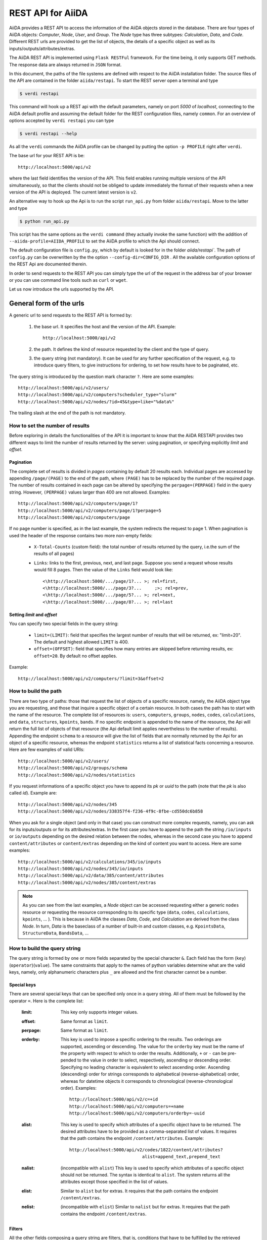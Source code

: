 .. _rest_api:

===================
REST API for AiiDA
===================

AiiDA provides a REST API to access the information of the AiiDA objects stored
in the database. There are four types of AiiDA objects: *Computer*, *Node*, *User*,
and *Group*. The *Node* type has three subtypes: *Calculation*, *Data*,
and *Code*. Different REST urls are provided to get the list of objects, 
the details of a specific object as well as its inputs/outputs/attributes/extras.

The AiiDA REST API is implemented using ``Flask RESTFul`` framework.  For the time being, it only supports GET methods. The response data are always returned in ``JSON`` format.

In this document, the paths of the file systems are defined with respect to the AiiDA installation folder. The source files of the API are contained in the folder ``aiida/restapi``. To start the REST server open a terminal and type

.. code-block:: bash

    $ verdi restapi

This command will hook up a REST api with the default parameters, namely on port *5000*
of *localhost*, connecting to the AiiDA default profile and assuming the default folder for the REST configuration files, namely ``common``. For an overview of options accepted by ``verdi restapi`` you can type

.. code-block:: bash

    $ verdi restapi --help


As all the ``verdi`` commands the AiiDA profile can be changed by putting the option ``-p PROFILE`` right after ``verdi``.

The base url for your REST API is be::

        http://localhost:5000/api/v2

where the last field identifies the version of the API. This field enables running  multiple versions of the API simultaneously, so that the clients should not be obliged to update immediately the format of their requests when a new version of the API is deployed. The current latest version is ``v2``.


An alternative way to hook up the Api is to run the script ``run_api.py`` from folder ``aiida/restapi``. Move to the latter and type

.. code-block:: bash

    $ python run_api.py

This script has the same options as the ``verdi command`` (they actually invoke the same function) with the addition of ``--aiida-profile=AIIDA_PROFILE`` to set the AiiDA profile to which the Api should connect.

The default configuration file is  ``config.py``, which by default is looked for in the folder `aiida/restapi``. The path of ``config.py`` can be overwritten by the the option ``--config-dir=CONFIG_DIR`` . All the available configuration options of the REST Api are documented therein.

In order to send requests to the REST API you can simply type the url of the request in the address bar of your browser or you can use command line tools such as ``curl`` or ``wget``.

Let us now introduce the urls supported by the API. 

General form of the urls
++++++++++++++++++++++++

A generic url to send requests to the REST API is formed by:
 
    1. the base url. It specifies the host and the version of the API. Example::
    
        http://localhost:5000/api/v2
        
    2. the path. It defines the kind of resource requested by the client and the type of query.
    3. the query string (not mandatory). It can be used for any further specification of the request, e.g. to introduce query filters, to give instructions for ordering, to set how results have to be paginated, etc.   

The query string is introduced by the question mark character ``?``. Here are some examples::
 
  http://localhost:5000/api/v2/users/
  http://localhost:5000/api/v2/computers?scheduler_type="slurm"
  http://localhost:5000/api/v2/nodes/?id>45&type=like="%data%"

The trailing slash at the end of the path is not mandatory.

How to set the number of results
--------------------------------

Before exploring in details the functionalities of the API it is important to know that the AiiDA RESTAPI provides two different ways to limit the number of results returned by the server: using pagination, or specifying explicitly *limit* and *offset*.

Pagination
**********

The complete set of results is divided in *pages* containing by default 20 results each. Individual pages are accessed by appending ``/page/(PAGE)`` to the end of the path, where ``(PAGE)`` has to be replaced by the number of the required page. The number of results contained in each page can be altered by specifying the ``perpage=(PERPAGE)`` field in the query string. However, ``(PERPAGE)`` values larger than 400 are not allowed. Examples::

    http://localhost:5000/api/v2/computers/page/1?
    http://localhost:5000/api/v2/computers/page/1?perpage=5
    http://localhost:5000/api/v2/computers/page

If no page number is specified, as in the last example, the system redirects the request to page 1. When pagination is used the header of the response contains two more non-empty fields:
    
    - ``X-Total-Counts`` (custom field): the total number of results returned by the query, i.e.the sum of the results of all pages)
    - ``Links``: links to the first, previous, next, and last page. Suppose you send a request whose results would fill 8 pages. Then the value of the ``Links`` field would look like::
        
            <\http://localhost:5000/.../page/1?... >; rel=first,
            <\http://localhost:5000/.../page/3?...     ;>; rel=prev,
            <\http://localhost:5000/.../page/5?... >; rel=next,
            <\http://localhost:5000/.../page/8?... >; rel=last

Setting *limit* and *offset*
****************************

You can specify two special fields in the query string:

    - ``limit=(LIMIT)``: field that specifies the largest number of results that will be returned, ex: "limit=20". The default and highest allowed ``LIMIT`` is 400.
    - ``offset=(OFFSET)``: field that specifies how many entries are skipped before returning results, ex: ``offset=20``. By default no offset applies.

Example::

    http://localhost:5000/api/v2/computers/?limit=3&offset=2


How to build the path
---------------------

There are two type of paths: those that request the list of objects of a specific resource, namely, the AiiDA object type you are requesting, and those that inquire a specific object of a certain resource. In both cases the path has to start with the name of the resource. The complete list of resources is: ``users``, ``computers``, ``groups``, ``nodes``, ``codes``, ``calculations``, and ``data``, ``structures``, ``kpoints``, ``bands``. If no specific endpoint is appended to the name of the resource, the Api will return the full list of objects of that resource (the Api default limit applies nevertheless to the number of results).
Appending the endpoint ``schema`` to a resource will give the list of fields that are normally returned by the Api for an object of a specific resource, whereas the endpoint ``statistics`` returns a list of statistical facts concerning a resource.
Here are few examples of valid URIs::

    http://localhost:5000/api/v2/users/
    http://localhost:5000/api/v2/groups/schema
    http://localhost:5000/api/v2/nodes/statistics


If you request informations of a specific object you have to append its *pk* or *uuid* to the path (note that the *pk* is also called *id*). Example are::

    http://localhost:5000/api/v2/nodes/345
    http://localhost:5000/api/v2/nodes/338357f4-f236-4f9c-8fbe-cd550dc6b858

When you ask for a single object (and only in that case) you can construct more complex requests, namely, you can ask for its inputs/outputs or for its attributes/extras. In the first case you have to append to the path the string ``/io/inputs`` or ``io/outputs`` depending on the desired relation between the nodes, whereas in the second case you have to append ``content/attributes`` or ``content/extras`` depending on the kind of content you want to access. Here are some examples::

    http://localhost:5000/api/v2/calculations/345/io/inputs
    http://localhost:5000/api/v2/nodes/345/io/inputs
    http://localhost:5000/api/v2/data/385/content/attributes
    http://localhost:5000/api/v2/nodes/385/content/extras

.. note:: As you can see from the last examples, a *Node* object can be accessed requesting either a generic ``nodes`` resource or requesting the resource corresponding to its specific type (``data``, ``codes``, ``calculations``, ``kpoints``, ... ). This is because in AiiDA  the classes *Data*, *Code*, and *Calculation* are derived from the class *Node*. In turn, *Data* is the baseclass of a number of built-in and custom classes, e.g. ``KpointsData``, ``StructureData``, ``BandsData``, ...

How to build the query string
-----------------------------

The query string is formed by one or more fields separated by the special character ``&``.
Each field has the form (``key``)(``operator``)(``value``). The same constraints that apply to the names of python variables determine what are the valid keys, namely, only alphanumeric characters plus ``_`` are allowed and the first character cannot be a number.

Special keys 
************

There are several special keys that can be specified only once in a query string. All of them must be followed by the operator ``=``. Here is the complete list:

    :limit: This key only supports integer values.

    :offset: Same format as ``limit``.

    :perpage: Same format as ``limit``.

    :orderby: This key is used to impose a specific ordering to the results. Two orderings are supported, ascending or descending. The value for the ``orderby`` key must be the name of the property with respect to which to order the results. Additionally, ``+`` or ``-`` can be pre-pended to the value in order to select, respectively, ascending or descending order. Specifying no leading character is equivalent to select ascending order. Ascending (descending) order for strings corresponds to alphabetical (reverse-alphabetical) order, whereas for datetime objects it corresponds to chronological (reverse-chronological order). Examples:

        ::
    
            http://localhost:5000/api/v2/c=+id
            http://localhost:5000/api/v2/computers=+name
            http://localhost:5000/api/v2/computers/orderby=-uuid
        
              
    :alist: This key is used to specify which attributes of a specific object have to be returned. The desired attributes have to be provided as a comma-separated list of values. It requires that the path contains the endpoint ``/content/attributes``. Example:                                  

        ::

            http://localhost:5000/api/v2/codes/1822/content/attributes?
                                        alist=append_text,prepend_text 


    :nalist: (incompatible with ``alist``) This key is used to specify which attributes of a specific object should not be returned. The syntax is identical to ``alist``. The system returns all the attributes except those specified in the list of values.  
    
    :elist: Similar to ``alist`` but for extras. It requires that the path contains the endpoint ``/content/extras``.
    
    :nelist: (incompatible with ``elist``) Similar to ``nalist`` but for extras. It requires that the path contains the endpoint ``/content/extras``.

Filters
*******

All the other fields composing a query string are filters, that is, conditions that have to be fulfilled by the retrieved objects. When a query string contains multiple filters, those are applied as if they were related by the AND logical clause, that is, the results have to fulfill all the conditions set by the filters (and not any of them). Each filter key is associated to a unique value type. The possible types are:

    :string: Text enclosed in double quotes. If the string contains double quotes those have to be escaped as ``""`` (two double quotes). Note that in the unlikely occurrence of a sequence of double quotes you will have to escape it by writing twice as many double quotes.  

    :integer: Positive integer numbers.
    
    :datetime: Datetime objects expressed in the format ``(DATE)T(TIME)(SHIFT)`` where ``(SHIFT)`` is the time difference with respect to the UTC time. This is required to avoid any problem arising from comparing datetime values expressed in different time zones. The formats of each field are:
    
        1. ``YYYY-MM-DD`` for ``(DATE)`` (mandatory).
        2. ``HH:MM:SS`` for ``(TIME)`` (optional). The formats ``HH`` and ``HH:MM`` are supported too.  
        3. ``+/-HH:MM`` for ``(SHIFT)`` (optional, if present requires ``(TIME)`` to be specified). The format ``+/-HH`` is allowed too. If no shift is specified UTC time is assumed. The shift format follows the general convention that eastern (western) shifts are positive (negative). The API is unaware of daylight saving times so the user is required to adjust the shift to take them into account. 
        
        This format is ``ISO-8601`` compliant. Note that date and time fields have to be separated by the character ``T``. Examples:

        ::
        
            ctime>2016-04-23T05:45+03:45
            ctime<2016-04-23T05:45 
            mtime>=2016-04-23    


    :bool: It can be either true or false (lower case).

The following table reports what is the value type and the supported resources associated to each key. 

+----------------+----------+----------------------------------------------------------+
|key             |value type|resources                                                 |
+================+==========+==========================================================+
|id              |integer   |users, computers, groups, nodes, calculations, codes, data|
+----------------+----------+----------------------------------------------------------+
|user_id         |integer   |groups                                                    |
+----------------+----------+----------------------------------------------------------+
|uuid            |string    |computers, groups, nodes, calculations, codes, data       |
+----------------+----------+----------------------------------------------------------+
|name            |string    |computers, groups                                         |
+----------------+----------+----------------------------------------------------------+
|first_name      |string    |users                                                     |
+----------------+----------+----------------------------------------------------------+
|last_name       |string    |users                                                     |
+----------------+----------+----------------------------------------------------------+
|institution     |string    |users                                                     |
+----------------+----------+----------------------------------------------------------+
|email           |string    |users                                                     |
+----------------+----------+----------------------------------------------------------+
|label           |string    |nodes, calculations, codes, data                          |
+----------------+----------+----------------------------------------------------------+
|description     |string    |computers, groups                                         |
+----------------+----------+----------------------------------------------------------+
|transport_type  |string    |computers                                                 |
+----------------+----------+----------------------------------------------------------+
|transport_params|string    |computers                                                 |
+----------------+----------+----------------------------------------------------------+
|scheduler_type  |string    |computers                                                 |
+----------------+----------+----------------------------------------------------------+
|enabled         |bool      |computers                                                 |
+----------------+----------+----------------------------------------------------------+
|is_active       |bool      |users                                                     |
+----------------+----------+----------------------------------------------------------+
|ctime           |datetime  |nodes, calculations, codes, data                          |
+----------------+----------+----------------------------------------------------------+
|mtime           |datetime  |nodes, calculations, codes, data                          |
+----------------+----------+----------------------------------------------------------+
|last_login      |datetime  |users                                                     |
+----------------+----------+----------------------------------------------------------+
|date_joined     |datetime  |users                                                     |
+----------------+----------+----------------------------------------------------------+
|type            |string    |groups, nodes, calculations, codes, data                  |
+----------------+----------+----------------------------------------------------------+
|state           |string    |nodes, calculations, codes, data                          |
+----------------+----------+----------------------------------------------------------+
|hostname        |string    |computers                                                 |
+----------------+----------+----------------------------------------------------------+

The operators supported by a specific key are uniquely determined by the value type associated to that key. For example, a key that requires a boolean value admits only the identity operator ``=``, whereas an integer value enables the usage of the relational operators ``=``, ``<``, ``<=``, ``>``, ``>=`` plus the membership operator ``=in=``.  
Please refer to the following table for a comprehensive list. 

+-----------+------------------------+---------------------------------+
|operator   |meaning                 |accepted value types             |
+===========+========================+=================================+
|``=``      |identity                |integers, strings, bool, datetime|
+-----------+------------------------+---------------------------------+
|``>``      |greater than            |integers, strings, datetime      |
+-----------+------------------------+---------------------------------+
|``<``      |lower than              |integers, strings, datetime      |
+-----------+------------------------+---------------------------------+
|``>=``     |greater than or equal to|integers, strings, datetime      |
+-----------+------------------------+---------------------------------+
|``<=``     |lower than or equal to  |integers, strings, datetime      |
+-----------+------------------------+---------------------------------+
|``=like=`` |pattern matching        |strings                          |
+-----------+------------------------+---------------------------------+
|``=ilike=``|case-insensitive        |strings                          |
|           |pattern matching        |                                 |
+-----------+------------------------+---------------------------------+
|``=in=``   |identity with one       |integers, strings, datetime      |
|           |    element of a list   |                                 |
+-----------+------------------------+---------------------------------+

The pattern matching operators ``=like=`` and ``=ilike=`` must be followed by the pattern definition, namely, a string where two characters assume special meaning:

    1. ``%`` is used to replace an arbitrary sequence of characters, including no characters.
    2. ``_`` is used to replace one or zero characters.
    
Differently from ``=like=``, ``=ilike=`` assumes that two characters that only differ in the case are equal. 

To prevent interpreting special characters as wildcards, these have to be escaped by pre-pending the character ``\``.

Examples:

+-------------------------------+----------------------+-------------------+
| Filter                        | Matched string       | Non-matched string|
+===============================+======================+===================+
| ``name=like="a%d_"``          |       "aiida"        |      "AiiDA"      |
+-------------------------------+----------------------+-------------------+
| ``name=ilike="a%d_"``         |   "aiida", "AiiDA"   |                   |
+-------------------------------+----------------------+-------------------+
| ``name=like="a_d_"``          |                      |      "aiida"      |
+-------------------------------+----------------------+-------------------+
| ``name=like="aii%d_a"``       |        "aiida"       |                   |
+-------------------------------+----------------------+-------------------+
| ``uuid=like="cdfd48%"``       | "cdfd48f9-7ed2-4969  |                   |
|                               |  -ba06-09c752b83d2"  |                   |
+-------------------------------+----------------------+-------------------+
| ``description=like="This``    | "This calculation is |                   | 
| ``calculation is %\% useful"``|  100% useful"        |                   |
+-------------------------------+----------------------+-------------------+

The membership operator ``=in=`` has to be followed by a comma-separated list of values of the same type. The condition is fulfilled if the column value of an object is an element of the list.

Examples:: 

    http://localhost:5000/api/v2/nodes?id=in=45,56,78
    http://localhost:5000/api/v2/computers/?
    scheduler_type=in="slurm","pbs"&state="FINISHED"

The relational operators '<', '>', '<=', '>=' assume natural ordering for integers, (case-insensitive) alphabetical ordering for strings, and chronological ordering for datetime values.

Examples:

    - ``http://localhost:5000/api/v2/nodes?id>578`` selects the nodes having an id larger than 578.  
    - ``http://localhost:5000/api/v2/users/?last_login>2014-04-07`` selects only the user that logged in for the last time after April 7th, 2014. 
    - ``http://localhost:5000/api/v2/users/?last_name<="m"`` selects only the users whose last name begins with a character in the range [a-m].


.. note:: Object types have to be specified by a string that defines their position in the AiiDA source tree ending with a dot. Examples:
 
    - ``type="data.Data."`` selects only objects of *Data* type
    - ``type="data.remote.RemoteData."`` selects only objects of *RemoteData* type

.. note:: If you use in your request the endpoint *io/input* (*io/outputs*) together with one or more filters, the latter are applied to the input (output) nodes of the selected *pk*. For example, the request:

        ::

            http://localhost:5000/api/v2/nodes/6/io/outputs/?
                              type="data.folder.FolderData."

    would first search for the outputs of the node with *pk* =6 and then select only those objects of type *FolderData*.

       

The HTTP response
+++++++++++++++++

The HTTP response of the REST API consists in a JSON object, a header, and a status code. Possible status are:

    1. 200 for successful requests.
    2. 400 for bad requests. In this case, the JSON object contains only an error message describing the problem.
    3. 500 for a generic internal server error. The JSON object contains only a generic error message.
    4. 404 for invalid url. Differently from the 400 status, it is returned when the REST API does not succeed in directing the request to a specific resource. This typically happens when the path does not match any of the supported format. No JSON is returned.

The header is a standard HTTP response header with the additional custom field ``X-Total-Counts`` and, only if paginated results are required, a non-empty ``Link`` field, as described in the Pagination section.

The JSON object mainly contains the list of the results returned by the API. This list is assigned to the key ``data``. Additionally, the JSON object contains several informations about the request (keys ``method``, ``url``, ``url_root``, ``path``, ``query_string``, ``resource_type``, and ``pk``).


.. _restapi_apache:

How to run the REST API through Apache
++++++++++++++++++++++++++++++++++++++
By default ``verdi restapi`` hooks up the REST API through the HTTP server (Werkzeug) that is  usually bundled with Python distributions. However, to deploy real web applications the server of choice is in most cases `Apache <https://httpd.apache.org/>`_. in fact, you can instruct Apache to run Python applications by employing the `WSGI <modwsgi.readthedocs.io/>`_ module and the AiiDA REST API is inherently structured so that you can easily realize the pipeline ``AiiDA->WSGI->Apache``.
Moreover, one single Apache service can support multiple apps so that you can, for instance, hook up multiple APIs using as many different sets of configurations. For example, one might have several apps connecting to different AiiDA profiles. We'll go through an example to explain how to achieve this result.

We assume you have a working installation of Apache that includes ``mod_wsgi``.

The goal of the example is to hookup the APIs ``django`` and ``sqlalchemy`` pointing to two AiiDA profiles, called for simplicity ``django`` and ``sqlalchemy``.

All the relevant files are enclosed under the path ``<aiida.source.code.path>/aiida/restapi/wsgi/``. In each of the folders ``app1/`` and ``app2/``, there is a file named ``rest.wsgi`` containing a Pytyhon script that instantiates and configures a python web app called ``application``, according to the rules of ``mod_wsgi``. For how the script is written, the object ``application`` is configured through the file ``config.py`` contained in the same folder. Indeed, in ``app1/config.py`` the variable ``aiida-profile`` is set to ``"django"``, whereas in ``app2/config.py`` its value is ``"sqlalchemy"``.

Anyway, the path where you put the ``.wsgi`` file as well as its name are irrelevant as long as they are correctly referred to in the Apache configuration file, as shown later on. Similarly, you can place ``config.py`` in a custom path, provided you change the variable ``config_file_path`` in the ``wsgi file`` accordingly.

In ``rest.wsgi`` probably the only options you might want to change is ``catch_internal_server``. When set to ``True``, it lets the exceptions thrown during the execution of the app propagate all the way through until they reach the logger of Apache. Especially when the app is not entirely stable yet, one would like to read the full python error traceback in the Apache error log.

Finally, you need to setup the Apache site through a proper configuration file. We provide two template files: ``one.conf`` or ``many.conf``. The first file tells Apache to bundle both apps in a unique Apache daemon process. Apache usually creates multiple process dynamically and with this configuration each process will handle both apps.

The script ``many.conf``, instead, defines two different process groups, one for each app. So the processes created dynamically by Apache will always be handling one app each. The minimal number of Apache daemon processes equals the number of apps, contrarily to the first architecture, where one process is enough to handle two or even a larger number of apps.

Let us call the two apps for this example ``django`` and ``sqlalchemy``. In both ``one.conf`` and ``many.conf``, the important directives that should be updated if one changes the paths or names of the apps are:

    - ``WSGIProcessGroup`` to define the process groups for later reference. In ``one.conf`` this directive appears only once to define the generic group ``profiles``, as there is only one kind of process handling both apps. In ``many.conf`` this directive appears once per app and is embedded into a "Location" tag, e.g.::

        <Location /django>
            WSGIProcessGroup sqlalchemy
        <Location/>

    - ``WSGIDaemonProcess`` to define the path to the AiiDA virtual environment. This appears once per app in both configurations.

    - ``WSGIScriptAlias`` to define the absolute path of the ``.wsgi`` file of each app.

    - The ``<Directory>`` tag mainly used to grant Apache access to the files used by each app, e.g.::

        <Directory "<aiida.source.code.path>/aiida/restapi/wsgi/app1">
                Require all granted
        </Directory>

The latest step is to move either ``one.conf`` or ``many.conf`` into the Apache configuration folder and restart the Apache server. In Ubuntu, this is usually done with the commands:

.. code-block:: bash

    $ cp <conf_file>.conf /etc/apache2/sites-enabled/000-default.conf
    $ sudo service apache2 restart

We believe the two basic architectures we have just explained can be successfully applied in many different deployment scenarios. Nevertheless, we suggest users who need finer tuning of the deployment setup to look into to the official documentation of `Apache <https://httpd.apache.org/>`_ and, more importantly,  `WSGI <modwsgi.readthedocs.io/>`_.

The URLs of the requests handled by Apache must start with one of the paths specified in the directives ``WSGIScriptAlias``. These paths identify uniquely each app and allow Apache to route the requests to their correct apps. Examples of well-formed URLs are:

.. code-block:: bash

    $ curl http://localhost/django/api/v2/computers -X GET
    $ curl http://localhost/sqlalchemy/api/v2/computers -X GET

The first (second)request will be handled by the app ``django`` (``sqlalchemy``), namely will serve results fetched from the profile ``django`` (``sqlalchemy``). Notice that we haven't specified any port in the URLs since Apache listens conventionally to port 80, where any request lacking the port is automatically redirected.

Examples
++++++++


Computers
---------

1. Get a list of the *Computers* objects.

    REST url:: 

        http://localhost:5000/api/v2/computers?limit=3&offset=2&orderby=id

    Description:

        returns the list of three *Computer* objects (``limit=3``) starting from the 3rd
        row (``offset=2``) of the database table and the list will be ordered
        by ascending values of ``id``.

    Response::
    
        {
          "data": {
            "computers": [
              {
                "description": "Alpha Computer", 
                "enabled": true, 
                "hostname": "alpha.aiida.net", 
                "id": 3, 
                "name": "Alpha", 
                "scheduler_type": "slurm", 
                "transport_params": "{}", 
                "transport_type": "ssh", 
                "uuid": "9b5c84bb-4575-4fbe-b18c-b23fc30ec55e"
              }, 
              {
                "description": "Beta Computer", 
                "enabled": true, 
                "hostname": "beta.aiida.net", 
                "id": 4, 
                "name": "Beta", 
                "scheduler_type": "slurm", 
                "transport_params": "{}", 
                "transport_type": "ssh", 
                "uuid": "5d490d77-638d-4d4b-8288-722f930783c8"
              }, 
              {
                "description": "Gamma Computer", 
                "enabled": true, 
                "hostname": "gamma.aiida.net", 
                "id": 5, 
                "name": "Gamma", 
                "scheduler_type": "slurm", 
                "transport_params": "{}", 
                "transport_type": "ssh", 
                "uuid": "7a0c3ff9-1caf-405c-8e89-2369cf91b634"
              }
            ]
          }, 
          "method": "GET", 
          "path": "/api/v2/computers", 
          "pk": null, 
          "query_string": "limit=3&offset=2&orderby=id", 
          "resource_type": "computers", 
          "url": "http://localhost:5000/api/v2/computers?limit=3&offset=2&orderby=id", 
          "url_root": "http://localhost:5000/"
        }
        
   

2. Get details of a single *Computer* object:

    REST url::

        http://localhost:5000/api/v2/computers/4

    Description:

        returns the details of the *Computer* object with ``pk=4``.

    Response::

        {
          "data": {
            "computers": [
              {
                "description": "Beta Computer", 
                "enabled": true, 
                "hostname": "beta.aiida.net", 
                "id": 4, 
                "name": "Beta", 
                "scheduler_type": "slurm", 
                "transport_params": "{}", 
                "transport_type": "ssh", 
                "uuid": "5d490d77-638d-4d4b-8288-722f930783c8"
              }
            ]
          }, 
          "method": "GET", 
          "path": "/api/v2/computers/4", 
          "pk": 4, 
          "query_string": "", 
          "resource_type": "computers", 
          "url": "http://localhost:5000/api/v2/computers/4", 
          "url_root": "http://localhost:5000/"
        }
        

Nodes
-----

1.  Get a list of *Node* objects
  
    REST url::

        http://localhost:5000/api/v2/nodes?limit=2&offset=8&orderby=-id

    Description:

        returns the list of two *Node* objects (``limit=2``) starting from 9th
        row (``offset=8``) of the database table and the list will be ordered
        by ``id`` in descending order.

    Response::

        {
          "data": {
            "nodes  ": [
              {
                "ctime": "Fri, 29 Apr 2016 19:24:12 GMT", 
                "id": 386913, 
                "label": "", 
                "mtime": "Fri, 29 Apr 2016 19:24:13 GMT", 
                "state": null, 
                "type": "calculation.inline.InlineCalculation.", 
                "uuid": "68d2ed6c-6f51-4546-8d10-7fe063525ab8"
              }, 
              {
                "ctime": "Fri, 29 Apr 2016 19:24:00 GMT", 
                "id": 386912, 
                "label": "", 
                "mtime": "Fri, 29 Apr 2016 19:24:00 GMT", 
                "state": null, 
                "type": "data.parameter.ParameterData.", 
                "uuid": "a39dc158-fedd-4ea1-888d-d90ec6f86f35"
              }
            ]
          }, 
          "method": "GET", 
          "path": "/api/v2/nodes", 
          "pk": null, 
          "query_string": "limit=2&offset=8&orderby=-id", 
          "resource_type": "nodes", 
          "url": "http://localhost:5000/api/v2/nodes?limit=2&offset=8&orderby=-id", 
          "url_root": "http://localhost:5000/"
        }
           
2. Get the details of a single *Node* object:

    REST url::

        http://localhost:5000/api/v2/nodes/1

    Description:

        returns the details of the *Node* object with ``pk=1``.

    Response::

        {
          "data": {
            "nodes  ": [
              {
                "ctime": "Fri, 14 Aug 2015 13:18:04 GMT", 
                "id": 1, 
                "label": "", 
                "mtime": "Mon, 25 Jan 2016 14:34:59 GMT", 
                "state": "IMPORTED", 
                "type": "data.parameter.ParameterData.", 
                "uuid": "e30da7cc-af50-40ca-a940-2ac8d89b2e0d"
              }
            ]
          }, 
          "method": "GET", 
          "path": "/api/v2/nodes/1", 
          "pk": 1, 
          "query_string": "", 
          "resource_type": "nodes", 
          "url": "http://localhost:5000/api/v2/nodes/1", 
          "url_root": "http://localhost:5000/"
        }
           
3. Get the list of inputs of a specific node.

    REST url:: 
    
        http://localhost:5000/api/v2/nodes/6/io/inputs?limit=2

    Description:
    
        returns the list of the first two input nodes (``limit=2``) of the *Node* object with ``pk=6``.

    Response::

        {
          "data": {
            "inputs": [
              {
                "ctime": "Fri, 24 Jul 2015 18:49:23 GMT", 
                "id": 10605, 
                "label": "", 
                "mtime": "Mon, 25 Jan 2016 14:35:00 GMT", 
                "state": "IMPORTED", 
                "type": "data.remote.RemoteData.", 
                "uuid": "16b93b23-8629-4d83-9259-de2a947b43ed"
              }, 
              {
                "ctime": "Fri, 24 Jul 2015 14:33:04 GMT", 
                "id": 9215, 
                "label": "", 
                "mtime": "Mon, 25 Jan 2016 14:35:00 GMT", 
                "state": "IMPORTED", 
                "type": "data.array.kpoints.KpointsData.", 
                "uuid": "1b4d22ec-9f29-4e0d-9d68-84ddd18ad8e7"
              }
            ]
          }, 
          "method": "GET", 
          "path": "/api/v2/nodes/6/io/inputs", 
          "pk": 6, 
          "query_string": "limit=2", 
          "resource_type": "nodes", 
          "url": "http://localhost:5000/api/v2/nodes/6/io/inputs?limit=2", 
          "url_root": "http://localhost:5000/"
        }
        

4. Filter the inputs/outputs of a node by their type. 

    REST url:: 
    
        http://localhost:5000/api/v2/nodes/6/io/inputs?type="data.array.kpoints.KpointsData."

    Description:
    
        returns the list of the `*KpointsData* input nodes of
        the *Node* object with ``pk=6``.

    Response::

        {
          "data": {
            "inputs": [
              {
                "ctime": "Fri, 24 Jul 2015 14:33:04 GMT", 
                "id": 9215, 
                "label": "", 
                "mtime": "Mon, 25 Jan 2016 14:35:00 GMT", 
                "state": "IMPORTED", 
                "type": "data.array.kpoints.KpointsData.", 
                "uuid": "1b4d22ec-9f29-4e0d-9d68-84ddd18ad8e7"
              }
            ]
          }, 
          "method": "GET", 
          "path": "/api/v2/nodes/6/io/inputs", 
          "pk": 6, 
          "query_string": "type=\"data.array.kpoints.KpointsData.\"", 
          "resource_type": "nodes", 
          "url": "http://localhost:5000/api/v2/nodes/6/io/inputs?type=\"data.array.kpoints.KpointsData.\"", 
          "url_root": "http://localhost:5000/"
        }
        
    REST url::
    
        http://localhost:5000/api/v2/nodes/6/io/outputs?type="data.remote.RemoteData."
    
    Description:
    
        returns the list of the *RemoteData* output nodes of the *Node* object with ``pk=6``.

    Response::

        {
          "data": {
            "outputs": [
              {
                "ctime": "Fri, 24 Jul 2015 20:35:02 GMT", 
                "id": 2811, 
                "label": "", 
                "mtime": "Mon, 25 Jan 2016 14:34:59 GMT", 
                "state": "IMPORTED", 
                "type": "data.remote.RemoteData.", 
                "uuid": "bd48e333-da8a-4b6f-8e1e-6aaa316852eb"
              }
            ]
          }, 
          "method": "GET", 
          "path": "/api/v2/nodes/6/io/outputs", 
          "pk": 6, 
          "query_string": "type=\"data.remote.RemoteData.\"", 
          "resource_type": "nodes", 
          "url": "http://localhost:5000/api/v2/nodes/6/io/outputs?type=\"data.remote.RemoteData.\"", 
          "url_root": "http://localhost:5000/"
        }
            


5. Getting the list of the attributes/extras of a specific node

    REST url::
    
        http://localhost:5000/api/v2/nodes/1822/content/attributes

    Description:
    
        returns the list of all attributes of the *Node* object with ``pk=1822``.

    Response::

        {
          "data": {
            "attributes": {
              "append_text": "", 
              "input_plugin": "quantumespresso.pw", 
              "is_local": false, 
              "prepend_text": "", 
              "remote_exec_path": "/project/espresso-5.1-intel/bin/pw.x"
            }
          }, 
          "method": "GET", 
          "path": "/api/v2/nodes/1822/content/attributes", 
          "pk": 1822, 
          "query_string": "", 
          "resource_type": "nodes", 
          "url": "http://localhost:5000/api/v2/nodes/1822/content/attributes", 
          "url_root": "http://localhost:5000/"
        }
      


    REST url::

        http://localhost:5000/api/v2/nodes/1822/content/extras

    Description:
    
        returns the list of all the extras of the *Node* object with ``pk=1822``.

    Response::

        {
          "data": {
            "extras": {
              "trialBool": true, 
              "trialFloat": 3.0, 
              "trialInt": 34, 
              "trialStr": "trial"
            }
          }, 
          "method": "GET", 
          "path": "/api/v2/codes/1822/content/extras", 
          "pk": 1822, 
          "query_string": "", 
          "resource_type": "codes", 
          "url": "http://localhost:5000/api/v2/codes/1822/content/extras", 
          "url_root": "http://localhost:5000/"
        }
     

6. Getting a user-defined list of attributes/extras of a specific node 

    REST url::
    
         http://localhost:5000/api/v2/codes/1822/content/attributes?alist=append_text,is_local

    Description:
    
        returns a list of the attributes ``append_text`` and ``is_local`` of the *Node* object with ``pk=1822``.

    Response::

        {
          "data": {
            "attributes": {
              "append_text": "", 
              "is_local": false
            }
          }, 
          "method": "GET", 
          "path": "/api/v2/codes/1822/content/attributes", 
          "pk": 1822, 
          "query_string": "alist=append_text,is_local", 
          "resource_type": "codes", 
          "url": "http://localhost:5000/api/v2/codes/1822/content/attributes?alist=append_text,is_local", 
          "url_root": "http://localhost:5000/"
        }
        


    REST url::
    
        http://localhost:5000/api/v2/codes/1822/content/extras?elist=trialBool,trialInt

    Description:
    
        returns a list of the extras ``trialBool`` and ``trialInt`` of the *Node* object with ``pk=1822``.

    Response::

        {
          "data": {
            "extras": {
              "trialBool": true, 
              "trialInt": 34
            }
          }, 
          "method": "GET", 
          "path": "/api/v2/codes/1822/content/extras", 
          "pk": 1822, 
          "query_string": "elist=trialBool,trialInt", 
          "resource_type": "codes", 
          "url": "http://localhost:5000/api/v2/codes/1822/content/extras?elist=trialBool,trialInt", 
          "url_root": "http://localhost:5000/"
        }

7. Getting all the attributes/extras of a specific node except a user-defined list


    REST url::

        http://localhost:5000/api/v2/codes/1822/content/attributes?nalist=append_text,is_local    

    Description:
    
        returns all the attributes of the *Node* object with ``pk=1822`` except ``append_text`` and ``is_local``.

    Response::

        {
          "data": {
            "attributes": {
              "input_plugin": "quantumespresso.pw", 
              "prepend_text": "", 
              "remote_exec_path": "/project/espresso-5.1-intel/bin/pw.x"
            }
          }, 
          "method": "GET", 
          "path": "/api/v2/codes/1822/content/attributes", 
          "pk": 1822, 
          "query_string": "nalist=append_text,is_local", 
          "resource_type": "codes", 
          "url": "http://localhost:5000/api/v2/codes/1822/content/attributes?nalist=append_text,is_local", 
          "url_root": "http://localhost:5000/"
        }


    REST url::

        http://localhost:5000/api/v2/codes/1822/content/extras?nelist=trialBool,trialInt

    Description:
    
        returns all the extras of the *Node* object with ``pk=1822`` except ``trialBool`` and ``trialInt``.

    Response::

        {
          "data": {
            "extras": {
              "trialFloat": 3.0, 
              "trialStr": "trial"
            }
          }, 
          "method": "GET", 
          "path": "/api/v2/codes/1822/content/extras", 
          "pk": 1822, 
          "query_string": "nelist=trialBool,trialInt", 
          "resource_type": "codes", 
          "url": "http://localhost:5000/api/v2/codes/1822/content/extras?nelist=trialBool,trialInt", 
          "url_root": "http://localhost:5000/"
        }


.. note:: The same REST urls supported for the resource ``nodes`` are also available with the derived resources, namely,  ``calculations``, ``data``, and ``codes``, just changing the resource field in the path.


Users
-----

1. Getting a list of the users

    REST url:: 

        http://localhost:5000/api/v2/users/

    Description:
    
        returns a list of all the *User* objects. 

    Response::

        {
          "data": {
            "users": [
              {
                "date_joined": "Mon, 25 Jan 2016 14:31:17 GMT", 
                "email": "aiida@localhost", 
                "first_name": "AiiDA", 
                "id": 1, 
                "institution": "", 
                "is_active": true, 
                "last_login": "Mon, 25 Jan 2016 14:31:17 GMT", 
                "last_name": "Daemon"
              }, 
              {
                "date_joined": "Thu, 11 Aug 2016 12:35:32 GMT",
                "email": "gengis.khan@aiida.net",
                "first_name": "Gengis",
                "id": 2,
                "institution": "",
                "is_active": true,
                "last_login": "Thu, 11 Aug 2016 12:35:32 GMT", 
                "last_name": "Khan"
              }
            ]
          }, 
          "method": "GET", 
          "path": "/api/v2/users/", 
          "pk": null, 
          "query_string": "", 
          "resource_type": "users", 
          "url": "http://localhost:5000/api/v2/users/", 
          "url_root": "http://localhost:5000/"
        }
        
2. Getting a list of users whose first name starts with a given string

    REST url:: 

        http://localhost:5000/api/v2/users/?first_name=ilike="aii%"

    Description:
    
        returns a lists of the *User* objects whose first name starts with ``"aii"``, regardless the case of the characters.

    Response::

        {
          "data": {
            "users": [
              {
                "date_joined": "Mon, 25 Jan 2016 14:31:17 GMT", 
                "email": "aiida@localhost", 
                "first_name": "AiiDA", 
                "id": 1, 
                "institution": "", 
                "is_active": true, 
                "last_login": "Mon, 25 Jan 2016 14:31:17 GMT", 
                "last_name": "Daemon"
              }
            ]
          }, 
          "method": "GET", 
          "path": "/api/v2/users/", 
          "pk": null, 
          "query_string": "first_name=ilike=%22aii%%22", 
          "resource_type": "users", 
          "url": "http://localhost:5000/api/v2/users/?first_name=ilike=\"aii%\"", 
          "url_root": "http://localhost:5000/"
        }
        
Groups
------


1. Getting a list of groups

    REST url::

        http://localhost:5000/api/v2/groups/?limit=10&orderby=-user_id

    Description:
    
        returns the list of ten *Group* objects (``limit=10``) starting from the 1st
        row of the database table (``offset=0``) and the list will be ordered
        by ``user_id`` in descending order.
        
    Response::

        {
          "data": {
            "groups": [
              {
                "description": "", 
                "id": 104, 
                "name": "SSSP_new_phonons_0p002", 
                "type": "", 
                "user_id": 2, 
                "uuid": "7c0e0744-8549-4eea-b1b8-e7207c18de32"
              }, 
              {
                "description": "", 
                "id": 102, 
                "name": "SSSP_cubic_old_phonons_0p025", 
                "type": "", 
                "user_id": 1, 
                "uuid": "c4e22134-495d-4779-9259-6192fcaec510"
              }, 
              ...
     
            ]
          }, 
          "method": "GET", 
          "path": "/api/v2/groups/", 
          "pk": null, 
          "query_string": "limit=10&orderby=-user_id", 
          "resource_type": "groups", 
          "url": "http://localhost:5000/api/v2/groups/?limit=10&orderby=-user_id", 
          "url_root": "http://localhost:5000/"
        }

2. Getting the details of a specific group

    REST url::

        http://localhost:5000/api/v2/groups/23

    Description:
    
        returns the details of the *Group* object with ``pk=23``.

    Response::

        {
          "data": {
            "groups": [
              {
                "description": "GBRV US pseudos, version 1.2", 
                "id": 23,
                "name": "GBRV_1.2", 
                "type": "data.upf.family", 
                "user_id": 2, 
                "uuid": "a6e5b6c6-9d47-445b-bfea-024cf8333c55"
              }
            ]
          }, 
          "method": "GET", 
          "path": "/api/v2/groups/23", 
          "pk": 23, 
          "query_string": "", 
          "resource_type": "groups", 
          "url": "http://localhost:5000/api/v2/groups/23", 
          "url_root": "http://localhost:5000/"
        }
                
